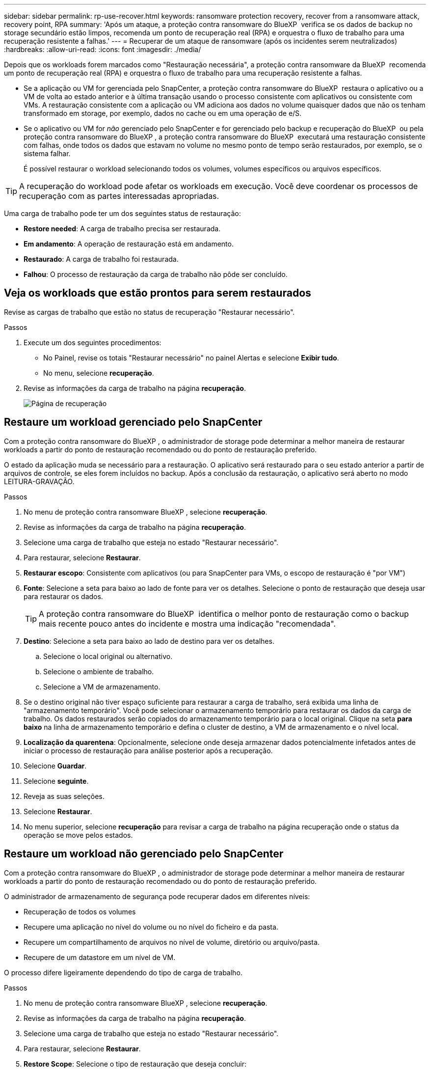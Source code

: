 ---
sidebar: sidebar 
permalink: rp-use-recover.html 
keywords: ransomware protection recovery, recover from a ransomware attack, recovery point, RPA 
summary: 'Após um ataque, a proteção contra ransomware do BlueXP  verifica se os dados de backup no storage secundário estão limpos, recomenda um ponto de recuperação real (RPA) e orquestra o fluxo de trabalho para uma recuperação resistente a falhas.' 
---
= Recuperar de um ataque de ransomware (após os incidentes serem neutralizados)
:hardbreaks:
:allow-uri-read: 
:icons: font
:imagesdir: ./media/


[role="lead"]
Depois que os workloads forem marcados como "Restauração necessária", a proteção contra ransomware da BlueXP  recomenda um ponto de recuperação real (RPA) e orquestra o fluxo de trabalho para uma recuperação resistente a falhas.

* Se a aplicação ou VM for gerenciada pelo SnapCenter, a proteção contra ransomware do BlueXP  restaura o aplicativo ou a VM de volta ao estado anterior e à última transação usando o processo consistente com aplicativos ou consistente com VMs. A restauração consistente com a aplicação ou VM adiciona aos dados no volume quaisquer dados que não os tenham transformado em storage, por exemplo, dados no cache ou em uma operação de e/S.
* Se o aplicativo ou VM for _não_ gerenciado pelo SnapCenter e for gerenciado pelo backup e recuperação do BlueXP  ou pela proteção contra ransomware do BlueXP , a proteção contra ransomware do BlueXP  executará uma restauração consistente com falhas, onde todos os dados que estavam no volume no mesmo ponto de tempo serão restaurados, por exemplo, se o sistema falhar.
+
É possível restaurar o workload selecionando todos os volumes, volumes específicos ou arquivos específicos.




TIP: A recuperação do workload pode afetar os workloads em execução. Você deve coordenar os processos de recuperação com as partes interessadas apropriadas.

Uma carga de trabalho pode ter um dos seguintes status de restauração:

* *Restore needed*: A carga de trabalho precisa ser restaurada.
* *Em andamento*: A operação de restauração está em andamento.
* *Restaurado*: A carga de trabalho foi restaurada.
* *Falhou*: O processo de restauração da carga de trabalho não pôde ser concluído.




== Veja os workloads que estão prontos para serem restaurados

Revise as cargas de trabalho que estão no status de recuperação "Restaurar necessário".

.Passos
. Execute um dos seguintes procedimentos:
+
** No Painel, revise os totais "Restaurar necessário" no painel Alertas e selecione *Exibir tudo*.
** No menu, selecione *recuperação*.


. Revise as informações da carga de trabalho na página *recuperação*.
+
image:screen-recovery2.png["Página de recuperação"]





== Restaure um workload gerenciado pelo SnapCenter

Com a proteção contra ransomware do BlueXP , o administrador de storage pode determinar a melhor maneira de restaurar workloads a partir do ponto de restauração recomendado ou do ponto de restauração preferido.

O estado da aplicação muda se necessário para a restauração. O aplicativo será restaurado para o seu estado anterior a partir de arquivos de controle, se eles forem incluídos no backup. Após a conclusão da restauração, o aplicativo será aberto no modo LEITURA-GRAVAÇÃO.

.Passos
. No menu de proteção contra ransomware BlueXP , selecione *recuperação*.
. Revise as informações da carga de trabalho na página *recuperação*.
. Selecione uma carga de trabalho que esteja no estado "Restaurar necessário".
. Para restaurar, selecione *Restaurar*.
. *Restaurar escopo*: Consistente com aplicativos (ou para SnapCenter para VMs, o escopo de restauração é "por VM")
. *Fonte*: Selecione a seta para baixo ao lado de fonte para ver os detalhes. Selecione o ponto de restauração que deseja usar para restaurar os dados.
+

TIP: A proteção contra ransomware do BlueXP  identifica o melhor ponto de restauração como o backup mais recente pouco antes do incidente e mostra uma indicação "recomendada".

. *Destino*: Selecione a seta para baixo ao lado de destino para ver os detalhes.
+
.. Selecione o local original ou alternativo.
.. Selecione o ambiente de trabalho.
.. Selecione a VM de armazenamento.


. Se o destino original não tiver espaço suficiente para restaurar a carga de trabalho, será exibida uma linha de "armazenamento temporário". Você pode selecionar o armazenamento temporário para restaurar os dados da carga de trabalho. Os dados restaurados serão copiados do armazenamento temporário para o local original. Clique na seta *para baixo* na linha de armazenamento temporário e defina o cluster de destino, a VM de armazenamento e o nível local.
. *Localização da quarentena*: Opcionalmente, selecione onde deseja armazenar dados potencialmente infetados antes de iniciar o processo de restauração para análise posterior após a recuperação.
. Selecione *Guardar*.
. Selecione *seguinte*.
. Reveja as suas seleções.
. Selecione *Restaurar*.
. No menu superior, selecione *recuperação* para revisar a carga de trabalho na página recuperação onde o status da operação se move pelos estados.




== Restaure um workload não gerenciado pelo SnapCenter

Com a proteção contra ransomware do BlueXP , o administrador de storage pode determinar a melhor maneira de restaurar workloads a partir do ponto de restauração recomendado ou do ponto de restauração preferido.

O administrador de armazenamento de segurança pode recuperar dados em diferentes níveis:

* Recuperação de todos os volumes
* Recupere uma aplicação no nível do volume ou no nível do ficheiro e da pasta.
* Recupere um compartilhamento de arquivos no nível de volume, diretório ou arquivo/pasta.
* Recupere de um datastore em um nível de VM.


O processo difere ligeiramente dependendo do tipo de carga de trabalho.

.Passos
. No menu de proteção contra ransomware BlueXP , selecione *recuperação*.
. Revise as informações da carga de trabalho na página *recuperação*.
. Selecione uma carga de trabalho que esteja no estado "Restaurar necessário".
. Para restaurar, selecione *Restaurar*.
. *Restore Scope*: Selecione o tipo de restauração que deseja concluir:
+
** Todos os volumes
** Por volume
** Por arquivo: Você pode especificar uma pasta ou arquivos únicos para restaurar.
+

TIP: Pode selecionar até 100 ficheiros ou uma única pasta.



. Continue com um dos procedimentos a seguir, dependendo se você escolheu o aplicativo, o volume ou o arquivo.




=== Restaure todos os volumes

. No menu de proteção contra ransomware BlueXP , selecione *recuperação*.
. Selecione uma carga de trabalho que esteja no estado "Restaurar necessário".
. Para restaurar, selecione *Restaurar*.
. Na página Restaurar, no âmbito Restaurar, selecione *todos os volumes*.
+
image:screen-recovery-all-volumes.png["Restaurar por todos os volumes página"]

. *Fonte*: Selecione a seta para baixo ao lado de fonte para ver os detalhes.
+
.. Selecione o ponto de restauração que deseja usar para restaurar os dados.
+

TIP: A proteção contra ransomware do BlueXP  identifica o melhor ponto de restauração como o backup mais recente imediatamente antes do incidente e mostra uma indicação "mais seguro para todos os volumes". Isso significa que todos os volumes serão restaurados para uma cópia antes do primeiro ataque ao primeiro volume detetado.



. *Destino*: Selecione a seta para baixo ao lado de destino para ver os detalhes.
+
.. Selecione o ambiente de trabalho.
.. Selecione a VM de armazenamento.
.. Selecione o agregado.
.. Altere o prefixo de volume que será prepended para todos os novos volumes.
+

TIP: O novo nome do volume aparece como prefixo, nome do volume original, nome da cópia de segurança e data da cópia de segurança.



. *Localização da quarentena*: Opcionalmente, selecione onde deseja armazenar dados potencialmente infetados antes de iniciar o processo de restauração para análise posterior após a recuperação.
. Selecione *Guardar*.
. Selecione *seguinte*.
. Reveja as suas seleções.
. Selecione *Restaurar*.
. No menu superior, selecione *recuperação* para revisar a carga de trabalho na página recuperação onde o status da operação se move pelos estados.




=== Restaurar um workload de aplicação no nível de volume

. No menu de proteção contra ransomware BlueXP , selecione *recuperação*.
. Selecione uma carga de trabalho de aplicativo que esteja no estado "Restaurar necessário".
. Para restaurar, selecione *Restaurar*.
. Na página Restaurar, no âmbito Restaurar, selecione *por volume*.
+
image:screen-recovery-byvolume.png["Restaurar por página de volume"]

. Na lista de volumes, selecione o volume que deseja restaurar.
. *Fonte*: Selecione a seta para baixo ao lado de fonte para ver os detalhes.
+
.. Selecione o ponto de restauração que deseja usar para restaurar os dados.
+

TIP: A proteção contra ransomware do BlueXP  identifica o melhor ponto de restauração como o backup mais recente pouco antes do incidente e mostra uma indicação "recomendada".



. *Destino*: Selecione a seta para baixo ao lado de destino para ver os detalhes.
+
.. Selecione o ambiente de trabalho.
.. Selecione a VM de armazenamento.
.. Selecione o agregado.
.. Reveja o novo nome do volume.
+

TIP: O novo nome do volume aparece como o nome do volume original, o nome da cópia de segurança e a data da cópia de segurança.



. *Localização da quarentena*: Opcionalmente, selecione onde deseja armazenar dados potencialmente infetados antes de iniciar o processo de restauração para análise posterior após a recuperação.
. Selecione *Guardar*.
. Selecione *seguinte*.
. Reveja as suas seleções.
. Selecione *Restaurar*.
. No menu superior, selecione *recuperação* para revisar a carga de trabalho na página recuperação onde o status da operação se move pelos estados.




=== Restaure um workload de aplicação no nível do arquivo

Antes de restaurar uma carga de trabalho de aplicação no nível do ficheiro, pode ver uma lista de ficheiros afetados. Pode aceder à página Alertas para transferir uma lista de ficheiros afetados. Em seguida, use a página recuperação para carregar a lista e escolher quais arquivos restaurar.

É possível restaurar um workload de aplicação no nível do arquivo para o mesmo ambiente de trabalho ou diferente.

.Etapas para obter a lista de arquivos afetados
Use a página Alertas para recuperar a lista de arquivos afetados.


TIP: Se um volume tiver vários alertas, você precisará baixar a lista CSV de arquivos afetados para cada alerta.

. No menu de proteção contra ransomware BlueXP , selecione *Alertas*.
. Na página Alertas, classifique os resultados por workload para mostrar os alertas da carga de trabalho do aplicativo que você deseja restaurar.
. Na lista de alertas para essa carga de trabalho, selecione um alerta.
. Para esse alerta, selecione um único incidente.
+
image:screen-alerts-incidents-impacted-files.png["lista de arquivos afetados para um alerta específico"]

. Para ver a lista completa de arquivos, selecione *clique aqui* na parte superior do painel arquivos afetados.
. Para esse incidente, selecione o ícone de download e faça o download da lista de arquivos afetados no formato CSV.


.Passos para restaurar esses arquivos
. No menu de proteção contra ransomware BlueXP , selecione *recuperação*.
. Selecione uma carga de trabalho de aplicativo que esteja no estado "Restaurar necessário".
. Para restaurar, selecione *Restaurar*.
. Na página Restaurar, no âmbito Restaurar, selecione *por ficheiro*.
. Na lista de volumes, selecione o volume que contém os ficheiros que pretende restaurar.
. *Ponto de restauração*: Selecione a seta para baixo ao lado de *ponto de restauração* para ver os detalhes. Selecione o ponto de restauração que deseja usar para restaurar os dados.
+

NOTE: A coluna motivo no painel pontos de restauração mostra o motivo do instantâneo ou do backup como "resposta programada" ou "resposta automatizada a incidentes de ransomware".

. *Ficheiros*:
+
** * Selecione automaticamente arquivos*: Deixe a proteção contra ransomware BlueXP  selecionar os arquivos a serem restaurados.
** * Carregar lista de arquivos*: Carregue um arquivo CSV que contém a lista de arquivos afetados que você obteve da página Alertas ou que você tem. Você pode restaurar até 10.000 arquivos de cada vez.
+
image:screen-recovery-app-by-file-upload-csv.png["Carregue o arquivo CSV que lista os arquivos afetados para o alerta"]

** * Selecione manualmente arquivos*: Selecione até 10.000 arquivos ou uma única pasta para restaurar.
+
image:screen-recovery-app-by-file-select-files.png["Selecione ficheiros manualmente para restaurar"]

+

NOTE: Se nenhum arquivo não puder ser restaurado usando o ponto de restauração selecionado, uma mensagem será exibida indicando o número de arquivos que não podem ser restaurados e permite que você baixe a lista desses arquivos selecionando *Download list of impacted files*.



. *Destino*: Selecione a seta para baixo ao lado de destino para ver os detalhes.
+
.. Escolha onde restaurar os dados: Local de origem original ou um local alternativo que você pode especificar.
+

TIP: Enquanto os arquivos originais ou diretório serão substituídos pelos dados restaurados, os nomes originais do arquivo e da pasta permanecerão os mesmos, a menos que você especifique novos nomes.

.. Selecione o ambiente de trabalho.
.. Selecione a VM de armazenamento.
.. Opcionalmente, insira o caminho.
+

TIP: Se você não especificar um caminho para a restauração, os arquivos serão restaurados para um novo volume no diretório de nível superior.

.. Selecione se pretende que os nomes dos ficheiros ou diretório restaurados sejam os mesmos nomes que a localização atual ou nomes diferentes.


. *Localização da quarentena*: Opcionalmente, selecione onde deseja armazenar dados potencialmente infetados antes de iniciar o processo de restauração para análise posterior após a recuperação.
. Selecione *seguinte*.
. Reveja as suas seleções.
. Selecione *Restaurar*.
. No menu superior, selecione *recuperação* para revisar a carga de trabalho na página recuperação onde o status da operação se move pelos estados.




=== Restaure um compartilhamento de arquivos ou datastore

. Depois de selecionar um compartilhamento de arquivos ou datastore para restaurar, na página Restaurar, no escopo de restauração, selecione *por volume*.
+
image:screen-recovery-fileshare.png["Página de recuperação mostrando recuperação de compartilhamento de arquivo"]

. Na lista de volumes, selecione o volume que deseja restaurar.
. *Fonte*: Selecione a seta para baixo ao lado de fonte para ver os detalhes.
+
.. Selecione o ponto de restauração que deseja usar para restaurar os dados.
+

TIP: A proteção contra ransomware do BlueXP  identifica o melhor ponto de restauração como o backup mais recente pouco antes do incidente e mostra uma indicação "recomendada".



. *Destino*: Selecione a seta para baixo ao lado de destino para ver os detalhes.
+
.. Escolha onde restaurar os dados: Local de origem original ou um local alternativo que você pode especificar.
+

TIP: Enquanto os arquivos originais ou diretório serão substituídos pelos dados restaurados, os nomes originais do arquivo e da pasta permanecerão os mesmos, a menos que você especifique novos nomes.

.. Selecione o ambiente de trabalho.
.. Selecione a VM de armazenamento.
.. Opcionalmente, insira o caminho.
+

TIP: Se você não especificar um caminho para a restauração, os arquivos serão restaurados para um novo volume no diretório de nível superior.



. Selecione *Guardar*.
. Reveja as suas seleções.
. Selecione *Restaurar*.
. No menu, selecione *recuperação* para revisar a carga de trabalho na página recuperação onde o status da operação se move pelos estados.




=== Restaure um compartilhamento de arquivo VM no nível da VM

Na página recuperação depois de selecionar uma VM para restaurar, continue com estas etapas.

. *Fonte*: Selecione a seta para baixo ao lado de fonte para ver os detalhes.
+
image:screen-recovery-vm.png["Página de recuperação mostrando uma VM sendo restaurada"]

. Selecione o ponto de restauração que deseja usar para restaurar os dados.
. *Destino*: Para localização original.
. Selecione *seguinte*.
. Reveja as suas seleções.
. Selecione *Restaurar*.
. No menu, selecione *recuperação* para revisar a carga de trabalho na página recuperação onde o status da operação se move pelos estados.

